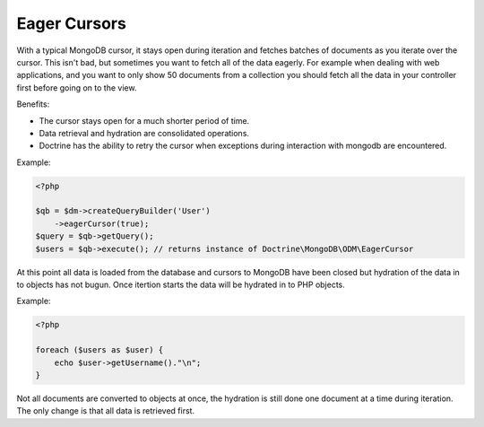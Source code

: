 Eager Cursors
-------------

With a typical MongoDB cursor, it stays open during iteration and fetches
batches of documents as you iterate over the cursor. This isn't bad,
but sometimes you want to fetch all of the data eagerly. For example
when dealing with web applications, and you want to only show 50
documents from a collection you should fetch all the data in your
controller first before going on to the view.

Benefits:

- The cursor stays open for a much shorter period of time.

- Data retrieval and hydration are consolidated operations.

- Doctrine has the ability to retry the cursor when exceptions during interaction with mongodb are encountered.

Example:

.. code-block:: php

    <?php

    $qb = $dm->createQueryBuilder('User')
        ->eagerCursor(true);
    $query = $qb->getQuery();
    $users = $qb->execute(); // returns instance of Doctrine\MongoDB\ODM\EagerCursor

At this point all data is loaded from the database and cursors to MongoDB
have been closed but hydration of the data in to objects has not bugun. Once
itertion starts the data will be hydrated in to PHP objects.

Example:

.. code-block:: php

    <?php

    foreach ($users as $user) {
        echo $user->getUsername()."\n";
    }

Not all documents are converted to objects at once, the hydration is still done
one document at a time during iteration. The only change is that all data is retrieved
first.